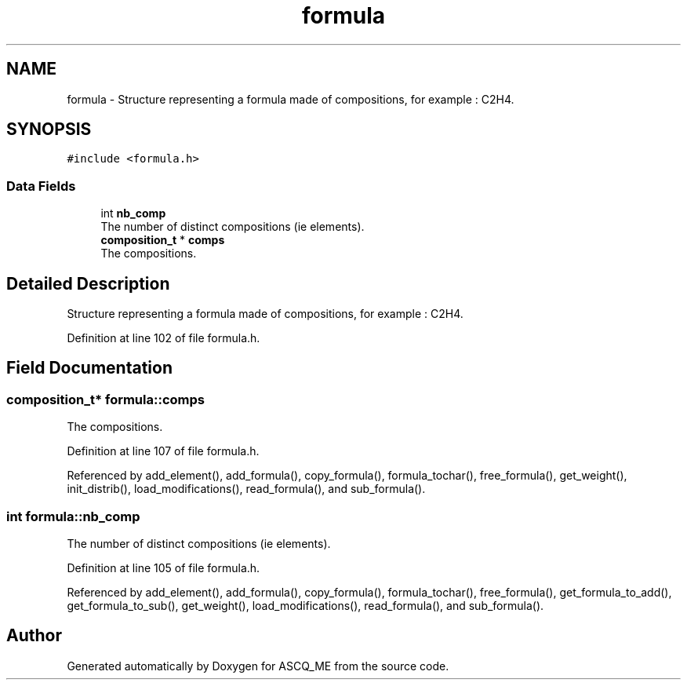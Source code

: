 .TH "formula" 3 "Fri Nov 3 2023" "Version 1.0.6" "ASCQ_ME" \" -*- nroff -*-
.ad l
.nh
.SH NAME
formula \- Structure representing a formula made of compositions, for example : C2H4\&.  

.SH SYNOPSIS
.br
.PP
.PP
\fC#include <formula\&.h>\fP
.SS "Data Fields"

.in +1c
.ti -1c
.RI "int \fBnb_comp\fP"
.br
.RI "The number of distinct compositions (ie elements)\&. "
.ti -1c
.RI "\fBcomposition_t\fP * \fBcomps\fP"
.br
.RI "The compositions\&. "
.in -1c
.SH "Detailed Description"
.PP 
Structure representing a formula made of compositions, for example : C2H4\&. 
.PP
Definition at line 102 of file formula\&.h\&.
.SH "Field Documentation"
.PP 
.SS "\fBcomposition_t\fP* formula::comps"

.PP
The compositions\&. 
.PP
Definition at line 107 of file formula\&.h\&.
.PP
Referenced by add_element(), add_formula(), copy_formula(), formula_tochar(), free_formula(), get_weight(), init_distrib(), load_modifications(), read_formula(), and sub_formula()\&.
.SS "int formula::nb_comp"

.PP
The number of distinct compositions (ie elements)\&. 
.PP
Definition at line 105 of file formula\&.h\&.
.PP
Referenced by add_element(), add_formula(), copy_formula(), formula_tochar(), free_formula(), get_formula_to_add(), get_formula_to_sub(), get_weight(), load_modifications(), read_formula(), and sub_formula()\&.

.SH "Author"
.PP 
Generated automatically by Doxygen for ASCQ_ME from the source code\&.
